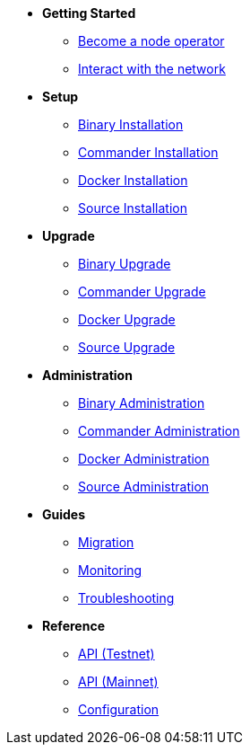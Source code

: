 * *Getting Started*
** xref:getting-started/maintain-a-node.adoc[Become a node operator]
** xref:getting-started/interact-with-network.adoc[Interact with the network]
* *Setup*
** xref:setup/binary.adoc[Binary Installation]
** xref:setup/commander.adoc[Commander Installation]
** xref:setup/docker.adoc[Docker Installation]
** xref:setup/source.adoc[Source Installation]
* *Upgrade*
** xref:upgrade/binary.adoc[Binary Upgrade]
** xref:upgrade/commander.adoc[Commander Upgrade]
** xref:upgrade/docker.adoc[Docker Upgrade]
** xref:upgrade/source.adoc[Source Upgrade]
* *Administration*
** xref:administration/binary.adoc[Binary Administration]
** xref:administration/commander.adoc[Commander Administration]
** xref:administration/docker.adoc[Docker Administration]
** xref:administration/source.adoc[Source Administration]
* *Guides*
** xref:migration.adoc[Migration]
** xref:monitoring.adoc[Monitoring]
** xref:troubleshooting.adoc[Troubleshooting]
* *Reference*
** xref:api.adoc[API (Testnet)]
** xref:api-mainnet.adoc[API (Mainnet)]
** xref:configuration.adoc[Configuration]
